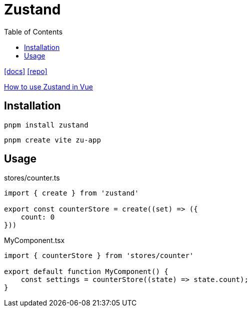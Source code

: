 = Zustand
:toc: left
// :url-website: 
:url-docs: https://zustand.docs.pmnd.rs/getting-started/introduction
:url-repo: https://github.com/pmndrs/zustand
// :url-wiki: 

// {url-website}[[website\]]
{url-docs}[[docs\]]
{url-repo}[[repo\]]
// {url-wiki}[[wiki\]]

https://medium.com/@funti009/how-to-use-zustand-in-vue-84e1ab2ebf75[How to use Zustand in Vue]

== Installation

[,bash]
----
pnpm install zustand
----

[,bash]
----
pnpm create vite zu-app
----

== Usage

[,ts,title="stores/counter.ts"]
----
import { create } from 'zustand'

export const counterStore = create((set) => ({
    count: 0
}))
----

[,ts,title="MyComponent.tsx"]
----
import { counterStore } from 'stores/counter'

export default function MyComponent() {
    const settings = counterStore((state) => state.count);
}
----

